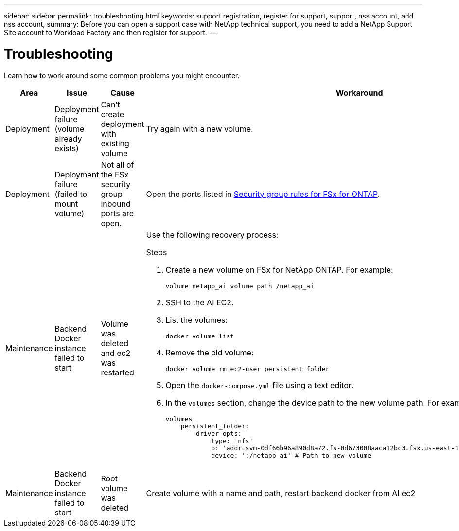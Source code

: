 ---
sidebar: sidebar
permalink: troubleshooting.html
keywords: support registration, register for support, support, nss account, add nss account,
summary: Before you can open a support case with NetApp technical support, you need to add a NetApp Support Site account to Workload Factory and then register for support.
---

= Troubleshooting
:icons: font
:imagesdir: ../media/

[.lead]
Learn how to work around some common problems you might encounter.


|===
|Area |Issue |Cause |Workaround

|Deployment
|Deployment failure (volume already exists)
|Can't create deployment with existing volume
|Try again with a new volume.

|Deployment
|Deployment failure (failed to mount volume)
|Not all of the FSx security group inbound ports are open.
|Open the ports listed in https://docs.netapp.com/us-en/bluexp-fsx-ontap/requirements/reference-security-groups-fsx.html#inbound-rules[Security group rules for FSx for ONTAP^].

|Maintenance
|Backend Docker instance failed to start
|Volume was deleted  and ec2 was restarted 
a|Use the following recovery process:

.Steps
. Create a new volume on FSx for NetApp ONTAP. For example:
+
[source,console]
----
volume netapp_ai volume path /netapp_ai
----
. SSH to the AI EC2.
. List the volumes:
+
[source,console]
----
docker volume list
----
. Remove the old volume:
+
[source,console]
----
docker volume rm ec2-user_persistent_folder
----
. Open the `docker-compose.yml` file using a text editor.
. In the `volumes` section, change the device path to the new volume path. For example:
+
[source,yaml]
---- 
volumes:
    persistent_folder:
        driver_opts:
            type: 'nfs'
            o: 'addr=svm-0df66b96a890d8a72.fs-0d673008aaca12bc3.fsx.us-east-1.amazonaws.com,nolock,soft,rw'
            device: ':/netapp_ai' # Path to new volume
----

|Maintenance
|Backend Docker instance failed to start
|Root volume was deleted
|Create volume with a name and path, restart backend docker from AI ec2

|===
